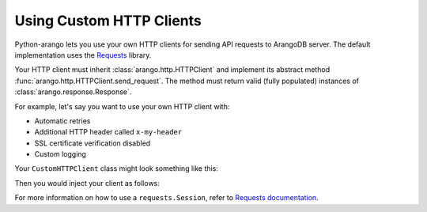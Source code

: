 Using Custom HTTP Clients
-------------------------

Python-arango lets you use your own HTTP clients for sending API requests to
ArangoDB server. The default implementation uses the Requests_ library.

Your HTTP client must inherit :class:`arango.http.HTTPClient` and implement its
abstract method :func:`arango.http.HTTPClient.send_request`. The method must
return valid (fully populated) instances of :class:`arango.response.Response`.

For example, let's say you want to use your own HTTP client with:

* Automatic retries
* Additional HTTP header called ``x-my-header``
* SSL certificate verification disabled
* Custom logging

Your ``CustomHTTPClient`` class might look something like this:

.. testcode::

    import logging

    from requests.adapters import HTTPAdapter
    from requests import Session

    from arango.response import Response
    from arango.http import HTTPClient


    class CustomHTTPClient(HTTPClient):
        """My custom HTTP client with cool features."""

        def __init__(self):
            self._session = Session()

            # Initialize your logger.
            self._logger = logging.getLogger('my_logger')

            # Add your request headers.
            self._session.headers.update({'x-my-header': 'true'})

            # Enable retries.
            adapter = HTTPAdapter(max_retries=5)
            self._session.mount('https://', adapter)

        def send_request(self,
                         method,
                         url,
                         params=None,
                         data=None,
                         headers=None,
                         auth=None):

            # Add your own debug statement.
            self._logger.debug('Sending request to {}'.format(url))

            # Send a request.
            response = self._session.request(
                method=method,
                url=url,
                params=params,
                data=data,
                headers=headers,
                auth=auth,
                verify=False  # Disable SSL verification
            )
            self._logger.debug('Got {}'.format(response.status_code))

            # Return an instance of arango.response.Response per spec.
            return Response(
                method=response.request.method,
                url=response.url,
                headers=response.headers,
                status_code=response.status_code,
                status_text=response.reason,
                raw_body=response.text,
            )

Then you would inject your client as follows:

.. testsetup::

    import logging

    from requests.adapters import HTTPAdapter
    from requests import Session

    from arango.response import Response
    from arango.http import HTTPClient

    class CustomHTTPClient(HTTPClient):
        """Custom HTTP client."""

        def __init__(self):
            self._session = Session()

            # Initialize logger.
            self._logger = logging.getLogger('my_logger')

            # Add request headers.
            self._session.headers.update({'x-my-header': 'true'})

            # Add retries.
            adapter = HTTPAdapter(max_retries=5)
            self._session.mount('https://', adapter)

        def send_request(self,
                         method,
                         url,
                         params=None,
                         data=None,
                         headers=None,
                         auth=None):
            # Add your own debug statement.
            self._logger.debug('Sending request to {}'.format(url))

            # Send a request without SSL verification.
            response = self._session.request(
                method=method,
                url=url,
                params=params,
                data=data,
                headers=headers,
                auth=auth,
                verify=False  # No SSL verification
            )
            self._logger.debug('Got {}'.format(response.status_code))

            # You must return an instance of arango.response.Response.
            return Response(
                method=response.request.method,
                url=response.url,
                headers=response.headers,
                status_code=response.status_code,
                status_text=response.reason,
                raw_body=response.text,
            )

.. testcode::

    from arango import ArangoClient

    # from my_module import CustomHTTPClient

    client = ArangoClient(
        protocol='http',
        host='localhost',
        port=8529,
        http_client=CustomHTTPClient()
    )

For more information on how to use a ``requests.Session``, refer to
`Requests documentation`_.

.. _Requests: https://github.com/requests/requests
.. _Requests documentation: http://docs.python-requests.org/en/master/user/advanced/#session-objects